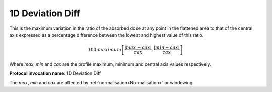 
.. index:: 
   single: Parameters; 1D Deviation Diff

1D Deviation Diff
=================

This is the maximum variation in the ratio of the absorbed dose at any point in the flattened area to that of the central axis expressed as a percentage difference between the lowest and highest value of this ratio.

.. math:: 100 \cdot maximum \left[\cfrac {|max - cax|} {cax}, \cfrac {|min-cax|} {cax} \right ]
   
Where *max*, *min* and *cax* are the profile maximum, minimum and central axis values respectively.

**Protocol invocation name**: 1D Deviation Diff

|Note| The *max*, *min* and *cax* are affected by :ref:`normalisation<Normalisation>` or windowing.

.. |Note| image:: _static/Note.png
